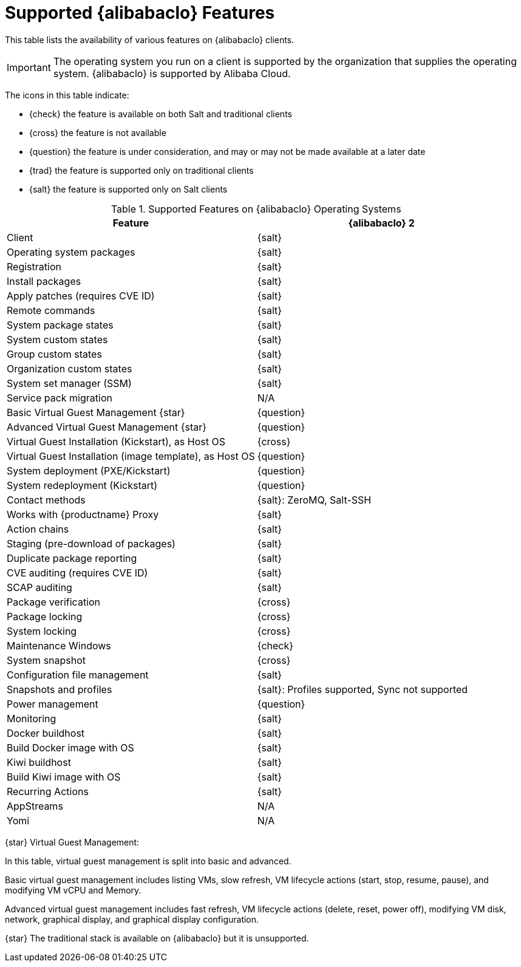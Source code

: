 [[supported-features-alibaba]]
= Supported {alibabaclo} Features


This table lists the availability of various features on {alibabaclo} clients.

[IMPORTANT]
====
The operating system you run on a client is supported by the organization that supplies the operating system. {alibabaclo} is supported by Alibaba Cloud.
====

The icons in this table indicate:

* {check} the feature is available on both Salt and traditional clients
* {cross} the feature is not available
* {question} the feature is under consideration, and may or may not be made available at a later date
* {trad} the feature is supported only on traditional clients
* {salt} the feature is supported only on Salt clients


[cols="1,1", options="header"]
.Supported Features on {alibabaclo} Operating Systems
|===

| Feature
| {alibabaclo}{nbsp}2

| Client
| {salt}

| Operating system packages
| {salt}

| Registration
| {salt}

| Install packages
| {salt}

| Apply patches (requires CVE ID)
| {salt}

| Remote commands
| {salt}

| System package states
| {salt}

| System custom states
| {salt}

| Group custom states
| {salt}

| Organization custom states
| {salt}

| System set manager (SSM)
| {salt}

| Service pack migration
| N/A

| Basic Virtual Guest Management {star}
| {question}

| Advanced Virtual Guest Management {star}
| {question}

| Virtual Guest Installation (Kickstart), as Host OS
| {cross}

| Virtual Guest Installation (image template), as Host OS
| {question}

| System deployment (PXE/Kickstart)
| {question}

| System redeployment (Kickstart)
| {question}

| Contact methods
| {salt}: ZeroMQ, Salt-SSH

| Works with {productname} Proxy
| {salt}

| Action chains
| {salt}

| Staging (pre-download of packages)
| {salt}

| Duplicate package reporting
| {salt}

| CVE auditing (requires CVE ID)
| {salt}

| SCAP auditing
| {salt}

| Package verification
| {cross}

| Package locking
| {cross}

| System locking
| {cross}

| Maintenance Windows
| {check}

| System snapshot
| {cross}

| Configuration file management
| {salt}

| Snapshots and profiles
| {salt}: Profiles supported, Sync not supported

| Power management
| {question}

| Monitoring
| {salt}

| Docker buildhost
| {salt}

| Build Docker image with OS
| {salt}

| Kiwi buildhost
| {salt}

| Build Kiwi image with OS
| {salt}

| Recurring Actions
| {salt}

| AppStreams
| N/A

| Yomi
| N/A

|===

{star} Virtual Guest Management:

In this table, virtual guest management is split into basic and advanced.

Basic virtual guest management includes listing VMs, slow refresh, VM lifecycle actions (start, stop, resume, pause), and modifying VM vCPU and Memory.

Advanced virtual guest management includes fast refresh, VM lifecycle actions (delete, reset, power off), modifying VM disk, network, graphical display, and graphical display configuration.


{star} The traditional stack is available on {alibabaclo} but it is unsupported.
